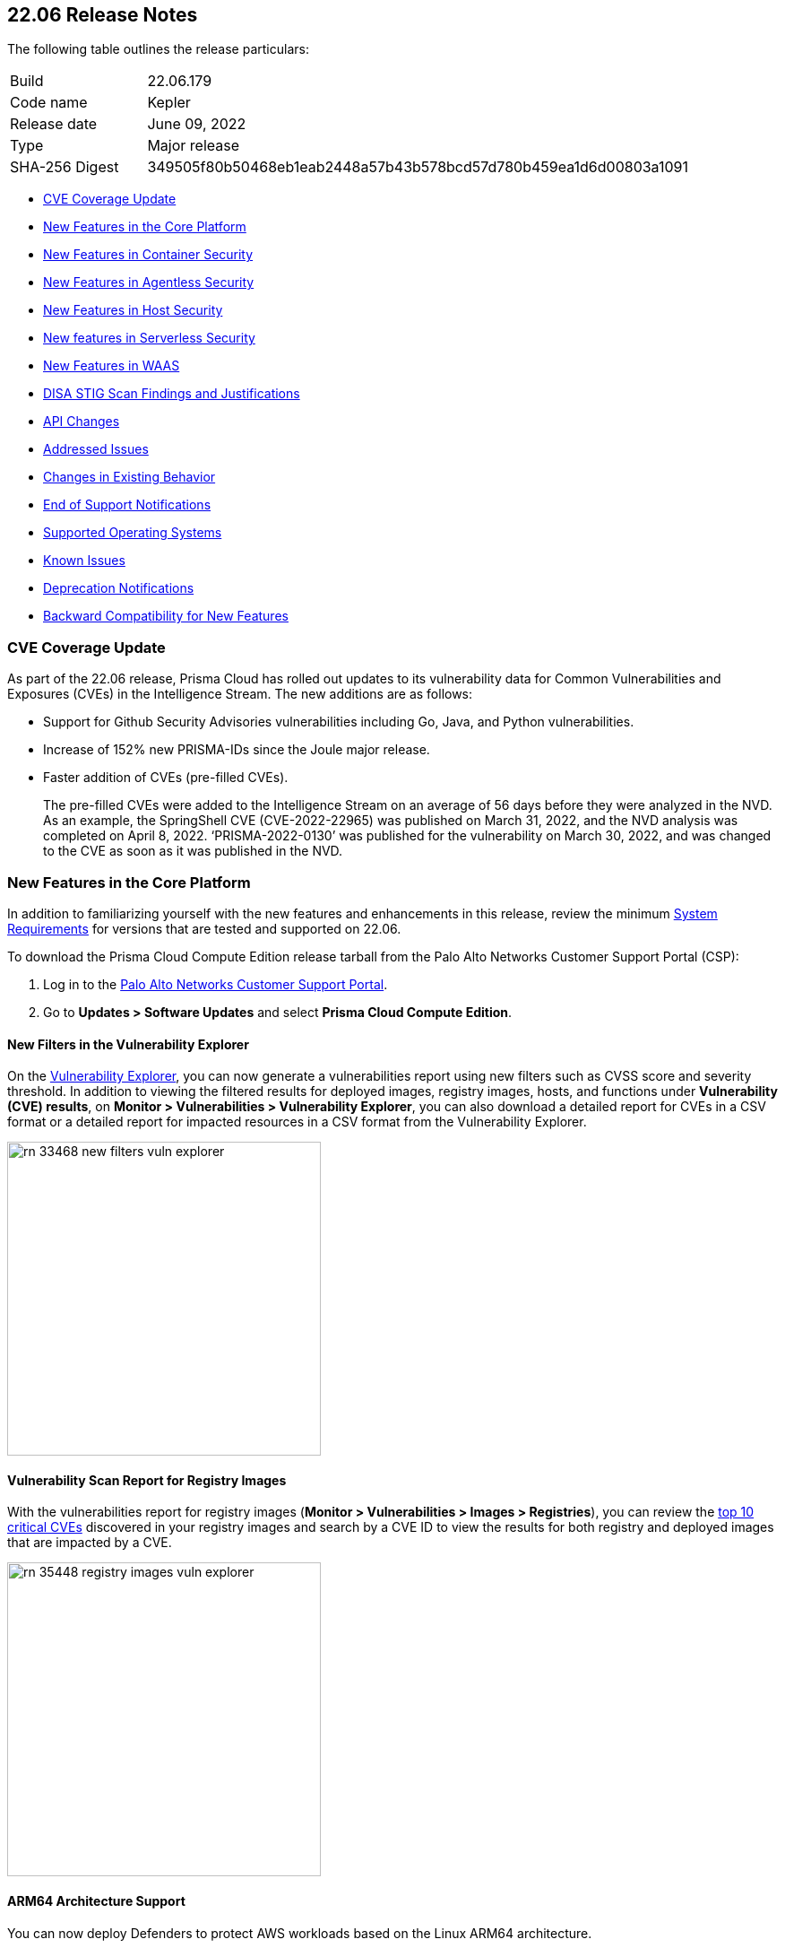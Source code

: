 == 22.06 Release Notes

The following table outlines the release particulars:

[cols="1,4"]
|===
|Build
|22.06.179

|Code name
|Kepler

|Release date
|June 09, 2022

|Type
|Major release

|SHA-256 Digest
|349505f80b50468eb1eab2448a57b43b578bcd57d780b459ea1d6d00803a1091
|===

// Besides hosting the download on the Palo Alto Networks Customer Support Portal, we also support programmatic download (e.g., curl, wget) of the release directly from our CDN:
//
// LINK

* <<cve-coverage-update,CVE Coverage Update>>
* <<new-features-in-the-core-platform,New Features in the Core Platform>>
* <<new-features-in-container-security,New Features in Container Security>>
* <<new-features-in-agentless,New Features in Agentless Security>>
* <<new-features-in-host-security,New Features in Host Security>>
* <<new-features-in-serverless-security,New features in Serverless Security>>
* <<new-features-in-waas,New Features in WAAS>>
* <<disa-stig,DISA STIG Scan Findings and Justifications>>
* <<api-changes,API Changes>>
* <<bug-fixes,Addressed Issues>>
//* <<breaking-changes,Breaking Changes>>
* <<non-breaking-changes,Changes in Existing Behavior>>
* <<end-of-support-notifications,End of Support Notifications>>
* <<supported-host-os,Supported Operating Systems>>
* <<known-issues,Known Issues>>
//* <<limitations,Limitations>>
* <<deprecation-notifications,Deprecation Notifications>>
* <<backward_compatibility,Backward Compatibility for New Features>> 


[#cve-coverage-update]
=== CVE Coverage Update

As part of the 22.06 release, Prisma Cloud has rolled out updates to its vulnerability data for Common Vulnerabilities and Exposures (CVEs) in the Intelligence Stream. 
The new additions are as follows:

* Support for Github Security Advisories vulnerabilities including Go, Java, and Python vulnerabilities.
* Increase of 152% new PRISMA-IDs since the Joule major release.
* Faster addition of CVEs (pre-filled CVEs).
+
The pre-filled CVEs were added to the Intelligence Stream on an average of 56 days before they were analyzed in the NVD.
As an example, the SpringShell CVE (CVE-2022-22965) was published on March 31, 2022, and the NVD analysis was completed on April 8, 2022. ‘PRISMA-2022-0130’ was published for the vulnerability on March 30, 2022, and was changed to the CVE as soon as it was published in the NVD.


[#new-features-in-the-core-platform]
=== New Features in the Core Platform

In addition to familiarizing yourself with the new features and enhancements in this release, review the minimum https://docs.paloaltonetworks.com/prisma/prisma-cloud/22-06/prisma-cloud-compute-edition-admin/install/system_requirements.html[System Requirements] for versions that are tested and supported on 22.06. 

To download the Prisma Cloud Compute Edition release tarball from the Palo Alto Networks Customer Support Portal (CSP):

. Log in to the https://support.paloaltonetworks.com/[Palo Alto Networks Customer Support Portal].
. Go to  *Updates > Software Updates* and select *Prisma Cloud Compute Edition*.

==== New Filters in the Vulnerability Explorer

// #33468

On the  https://docs.paloaltonetworks.com/prisma/prisma-cloud/22-06/prisma-cloud-compute-edition-admin/vulnerability_management/vuln_explorer[Vulnerability Explorer], you can now generate a vulnerabilities report using new filters such as CVSS score and severity threshold. 
In addition to viewing the filtered results for deployed images, registry images, hosts, and functions under *Vulnerability (CVE) results*, on *Monitor > Vulnerabilities > Vulnerability Explorer*,  you can also download a detailed report for CVEs in a CSV format or a detailed report for impacted resources in a CSV format from the Vulnerability Explorer.

image::rn-33468-new-filters-vuln-explorer.png[width=350]

==== Vulnerability Scan Report for Registry Images

// #35448

With the vulnerabilities report for registry images (*Monitor > Vulnerabilities > Images > Registries*), you can review the https://docs.paloaltonetworks.com/prisma/prisma-cloud/22-06/prisma-cloud-compute-edition-admin/vulnerability_management/scan_reports[top 10 critical CVEs] discovered in your registry images and search by a CVE ID to view the results for both registry and deployed images that are impacted by a CVE.

image::rn-35448-registry-images-vuln-explorer.png[width=350]

==== ARM64 Architecture Support
// #32932

You can now deploy Defenders to protect AWS workloads based on the Linux ARM64 architecture.

With ARM64 support, you can secure your deployments and enhance the cost savings for compute and network-intensive workloads that use cloud-native compute offerings such as the AWS Graviton processor.

To use Prisma Cloud on ARM64 architecture, see the https://docs.paloaltonetworks.com/prisma/prisma-cloud/22-06/prisma-cloud-compute-edition-admin/install/system_requirements[system requirements].

==== Compliance Alert Triggers for Slack
// 32339

You can now trigger and send vulnerabilities detected for container and image compliance, and host compliance to your Slack integration. 

Learn how to https://docs.paloaltonetworks.com/prisma/prisma-cloud/22-06/prisma-cloud-compute-edition-admin/alerts/slack[configure these new triggers for Slack alerts].

==== Integrate with Azure Active Directory Using SAML 2.0

// 29326 

Prisma Cloud Compute now uses the Microsoft Graph API for integrating with Azure Active Directory (AD) resources. 
This transition is inline with the deprecation notice from Microsoft of the Azure AD Graph API and the Azure Active Directory Authentication Library (ADAL).

For authenticating users on the Prisma Cloud Console, you must replace the `Directory.Read.All` permission for Azure Active Directory Graph with the `Directory.Read.All` permission for the Microsoft Graph API. 
For the correct permissions to use Azure AD with SAML 2.0, see https://docs.paloaltonetworks.com/prisma/prisma-cloud/22-06/prisma-cloud-compute-edition-admin/authentication/saml_azure_active_directory[correct permissions].


==== OIDC User Identity Mapping
// 33282

You can map OIDC identities to Prisma Cloud users as required by the specification.
Instead of using the default `sub` attribute, you can now use https://docs.paloaltonetworks.com/prisma/prisma-cloud/22-06/prisma-cloud-compute-edition-admin/authentication/oidc[several more friendly attributes] like `email` or `username`.


==== Improvements in Runtime Protection

The  container model learning is improved to reduce false positive audits when a binary is modified during container creation. The grace time for binaries added after the container has started is now at 10 seconds. 
Additionally, for CI/CD environments where dedicated containers are used to pull images, you can now allow pulling images. For example,  if a container was started with podman as one of its startup processes, the Dockerfile will allow this action and ignore runtime audits.

==== Enhanced Coverage for Certificate Authentication with Azure

// #33315

You can now authenticate with Azure using a certificate for the following integrations:

* Cloud discovery
* Azure Key Vault
* ACR registry scanning
* Azure serverless function scanning 
* Azure VM image scanning

==== GKE Autopilot Deployment Improvement

// #35169

When deploying Defenders into your Kubernetes deployment for https://docs.paloaltonetworks.com/prisma/prisma-cloud/22-06/prisma-cloud-compute-edition-admin/install/install_kubernetes#_google_kubernetes_engine_gke_autopilot[GKE Autopilot], you have a new toggle in the console and a corresponding twistcli flag that makes the workflow easier. The improvements automatically remove the mounts that are not relevant to the Autopilot deployment and enable you to add the annotation required to deploy Defenders successfully.

On the console, *Manage>Defenders>Deploy>Defenders*, select *Kubernetes* and enable the *Nodes use Container Runtime Interface (CRI), not Docker* and *GKE Autopilot deployment*.

The --gke-autopilot flag in twistcli adds the annotation to the YAML file or Helm chart. 

For example,
`./twistcli defender export kubernetes --gke-autopilot --cri --cluster-address <console address> --address \https://<console address>:8083`


[#new-features-in-container-security]
=== New Features in Container Security

==== Vulnerability and Compliance Scanning for Workloads Protected by App-Embedded Defenders

// #33427

App-Embedded Defenders can now scan the workloads they protect for vulnerabilities and compliance issues.
They can also collect and report package information and metadata about the cloud environments in which they run.

Go to *Monitor > Vulnerabilities > Images > Deployed* and *Monitor > Compliance > Images > Deployed* to review the scan reports.

image::33427-app-embedded-scanning.png[width=400]
image::33427-app-embedded-scanning-details.png[width=400]


==== Improved Visibility for CaaS Workloads Protected by App-Embedded Defenders

// #33010

For CaaS (Container as a Service) workloads protected by the App-Embedded Defenders, you can now view more metadata on the cloud environment on which it is deployed, forensics, and runtime audits on the *Monitor > Runtime > App-Embedded observations* page.
You can filter the workloads in the table by a number of facets, including collections, account ID, and clusters.

image::33010-app-embedded-observations.png[width=400]

==== Runtime File System Audits for App-Embedded Defenders

// #29258

App-Embedded Defender runtime defense now includes support for container file systems so that you can continuously monitor and protect containers from suspicious file system activities and malware.

image::29258-app-embedded-runtime-fs.png[width=400]

==== Automatically Extract Fargate Task Entrypoint at Embed-Time

// #32161

To streamline the embed flow and eliminate manual intervention (that is updating task definitions to explicitly specify entrypoints), Prisma Cloud can automatically find the image entrypoint and set it up in the protected task definition.

Now, when Prisma Cloud generates a https://docs.paloaltonetworks.com/prisma/prisma-cloud/22-06/prisma-cloud-compute-edition-admin/install/install_defender/install_app_embedded_defender_fargate[protected task definition], it knows the entrypoint and/or cmd instructions of the container image during the first run of the App-Embedded Defender.

image::32161-fargate-task-entrypoint-extraction.png[width=400]

==== CloudFormation Template (CFT) Support for Fargate Task Definitions

// #33033
You can now generate protected Fargate task definitions in the CFT format for embedding an App-Embedded Defender.

image::33033-cloudformation.png[width=400]


==== Additional Checks for CIS Benchmark for OpenShift

// #33751

In 22.06, we've added support for more checks from the CIS OpenShift benchmark.

For more information, see https://docs.paloaltonetworks.com/prisma/prisma-cloud/22-06/prisma-cloud-compute-edition-admin/compliance/cis_benchmarks[CIS Benchmarks].

image::33751-cis-openshift.png[width=400]


==== Support for Vulnerability and Compliance Scanning for Windows Containers

// #33726

Windows Container Defender on hosts with the containerd runtime can now scan Windows containers for vulnerabilities and compliance issues.
This is supported on AKS only.

In addition, deployed Windows Container  Defenders can now be configured to scan Windows images in registries.

`twistcli` for Windows has also been extended to scan Windows images on Windows hosts with containerd installed.


==== Support for Google Artifact Registry

// #35104

You can now scan https://cloud.google.com/artifact-registry[Google Artifact Registries] using https://docs.paloaltonetworks.com/prisma/prisma-cloud/22-06/prisma-cloud-compute-edition-admin/vulnerability_management/registry_scanning0/scan_google_artifact_registry.html[Prisma Cloud Compute]. 

image::35104-google-artifact-registry.png[width=400]

==== Registry Scanning Enhancements
// #34846
Enhanced registry scanning progress status within the Prisma Cloud Console UI and logs.

The enhancements provide the option to choose whether to stop or continue an in-progress scan when saving the registry settings.

After you https://docs.paloaltonetworks.com/prisma/prisma-cloud/22-06/prisma-cloud-compute-edition-admin/vulnerability_masagement/registry_scanning[configure registry scanning], Prisma Cloud automatically scans the images within for vulnerabilities using an improved flow.

==== Scan Image Tar Files with twistcli

// #29474

`twistcli` can https://stage.docs.paloaltonetworks.com/prisma/prisma-cloud/22-06/prisma-cloud-compute-edition-admin/tools/twistcli_scan_images.html[scan image tarballs] for the https://github.com/moby/moby/tree/00d8a3bb516ad1e14c56ccdfeb70736bbeb0ba49/image/spec[Docker Image Specification] v1.1 and later.

This enhancement enables support for vendors who deliver container images as tar files, not via a registry, and the integration with https://github.com/GoogleContainerTools/kaniko#readme[Kaniko], a tool that builds images in a Kubernetes cluster from a Dockerfile without access to a Docker daemon.


==== Rule to Allow Activity in Attached Sessions

// #32874 ( this is marked as a core feature, but I have added it in the container security section because the changes are for containers)

When you start a session inside pods or containers running in your deployment using commands such as kubectl exec or docker exec, you can now explicitly specify whether the rule should allow the activity in attached sessions. This option on *Defend Runtime Container Policy > Add rule > Processes* helps you reduce the volume of alerts generated for the allowed activities and processes.

When enabled, process, network, and filesystem activity executed in an attached session such as kubectl exec, is explicitly allowed without additional runtime analysis.

Only Defender versions 22.06 or later will support this capability.

image::rn-32874-allow-processes.gif[width=400]


[#new-features-in-agentless]
=== New Features in Agentless Security

==== Support for Microsoft Azure

Agentless scanning is now available for vulnerability scanning and compliance scanning on Azure.
To configure and onboard agentless scanning on Azure, see https://docs.paloaltonetworks.com/prisma/prisma-cloud/22-06/prisma-cloud-compute-edition-admin/configure/configure-agentless-scanning[configure agentless scanning].

image::rn-add-cloud-account-azure.png[width=400]

==== Support for Google Cloud
Agentless scanning is now available for vulnerability scanning and compliance scanning on Google Cloud.
To configure and onboard agentless scanning on Google Cloud, see https://docs.paloaltonetworks.com/prisma/prisma-cloud/22-06/prisma-cloud-compute-edition-admin/configure/configure-agentless-scanning[configure agentless scanning].

image::rn-add-cloud-account-gcp.png[width=400]

==== Compliance and Custom Compliance Support

With agentless scanning you can now scan hosts from all three major cloud providers—AWS, Azure, and Google Cloud—against compliance benchmarks.
In addition to out of-the-box checks, you can apply user defined https://docs.paloaltonetworks.com/prisma/prisma-cloud/22-06/prisma-cloud-compute-edition-admin/compliance/custom_compliance_checks.html[custom compliance checks] and scan against the host file system. 

image::rn-agentless-compliance.png[width=400]

==== Unpatched OS Detection

In addition to vulnerabilities and compliance scanning, you can now track pending OS security updates in this release with agentless scanning. 

image::rn-agentless-os-updates.png[width=400]

==== Unscanned Cloud Account Detection

You can now easily discover regions within AWS, Azure, or Google Cloud accounts where agentless scanning is not enabled, and enable scanning for those cloud accounts. 

image::rn-agentless-disabled.png[width=400]

==== Proxy Support

In this release, you can manage how scanners connect to the Prisma Cloud Console for agentless scanning.
If you use a proxy, you can configure the proxy configuration in the scan settings for accounts under *Manage > Cloud Accounts*.



[#new-features-in-host-security]
=== New Features in Host Security

==== Auto-Defend Host Process Update
// #31733

When you set up the process to automatically deploy Defenders on hosts, this update ensures that Host Defenders are not deployed on container hosts. Hosts running containers require Container Defenders to protect and secure both the host and the containers on it.

Learn about the https://docs.paloaltonetworks.com/prisma/prisma-cloud/22-06/prisma-cloud-compute-edition-admin/install/install_defender/auto_defend_host[deployment process for auto-defend hosts].


==== CIS Linux Benchmark Update
// #32516

The CIS Linux Benchmark now includes 13 additional checks. 
You can find the additional controls in the  *Defend > Compliance > Hosts > CIS Linux* template.


[#new-features-in-serverless-security]
=== New Features in Serverless Security

==== Runtime Protection for Azure Functions

// #24423

Serverless Defenders now offer runtime protection for https://azure.microsoft.com/en-us/services/functions/[Azure Functions].
Functions implemented in C# (.NET Core) 3.1 and 6.0 are supported.

image::24423-serverless-azure.png[width=400]


[#new-features-in-waas]
=== New features in Web Application and API Security (WAAS)

==== WAAS Out of Band Detection

// #33155
Out of band is a new mode for deploying Web Application and API Security (WAAS). 
It enables you to inspect HTTP messages to an application based on a mirror of the traffic, without the need for setting up WAAS as an inline proxy, so that you can receive alerts on malicious requests such as OWASP top alerts, bot traffic, and API events. 
It provides you with API discovery and alerting without impacting the flow, availability, or response time of the protected web application.

Out of band detection also allows you to extend your WAAS approach:

* You can monitor your resources deployed on AWS with VPC traffic mirroring from workloads. This option gives you the ﬂexibility to monitor environments without deploying Defenders.
* If you have deployed Defenders in your environment, but are not using the WAAS capabilities on Compute, you can mirror traffic for an out of band inspection without requiring any additional configuration.

After you conﬁgure a custom rule for out of band mode (*Defend > WAAS > Out of band*), all the detections are applied on a read-only copy of the traffic. And you can view the out of band traffic details on *Monitor > WAAS > API observations > Out of band observations*.

image::rn-33155-out-of-band.png[width=400]


==== OpenAPI Definition File Scanning

// #18554

You can scan OpenAPI 2.X and 3.X definition files in either YAML or JSON formats, and generate a report for any errors or shortcomings such as structural issues, gaps in adherence to security guidelines and best practices. 

You can initiate a scan through twistcli, upload a file to the Console, or import a definition file in to a WAAS app.
The scan reports are available under *Monitor* > *WAAS* > *API definition scan*.

image::rn-18554-audit-openapi-spec.png[width=400]

==== Automatic Port Detection of WAAS Applications for Containers or Hosts

// #35688
When you enable the automatic detection of ports in WAAS *Container*, *Host*, or *Out of band* rules, you can secure ports used by unprotected web applications. 
The automatic detection of ports makes it easier to deploy WAAS at scale because you can protect web applications without the knowledge of which ports are used.
Additionally, you can add specific ports to the protected HTTP endpoints within each app in your deployment. 

image::rn-35688-auto-detect-ports.png[width=400]

==== Customization of Response Headers

// #21169

You can append or override names and values in HTTP response headers for *Containers*, *Hosts*, and *App Embedded* deployments that are sent from WAAS protected applications.

image::rn-21169-response-headers.png[width=400]

==== WAAS Actions for HTTP Messages that Exceed Body Inspection Limits

// #23295
You can now apply the *Alert*, *Prevent*, or *Ban* WAAS actions for HTTP messages that exceed the body inspection limit and ensure that messages that exceed the inspection limit are not forwarded to the protected application.

To enforce these limitions, you must have a minimum Defender version of 22.01 (Joule).

And with custom rules ( *Defend* > *WAAS* > *Out of band*), you can apply *Disable* or *Alert* actions for HTTP messages that exceed the body inspection limit.

image::rn-23295-waas-actions-body-limit.png[width=400]


==== Attacker IP Addition to a Network List

// #33293
When a WAAS event includes an attacker IP address, you can now directly click a link to add the attacker IP address to an existing or new network list from *Monitor* > *Events* > *Aggregated WAAS events* > *Attacker*.

image::rn-33293-add-to-ip-list.png[width=400]

==== Regex Match in Forensics Message

// #33428
When defining a custom rule, you can now define a regular expression to match for strings and include the matched information in the forensics message.

image::rn-33428-regex-match-1.png[width=400]

==== Defender Compatibility with Custom Rules

// #32255
To make it easier to review and make sure that all Defenders meet the minimum version requirement for a rule, you can now view the minimum Defender version required to use each rule. The Defender version information is displayed in a new column within the custom rules table.
 
image::rn-32255-defender-compatibility.png[width=400]

==== WAAS Proxy Error Statistics

// #34153
On *Radar* > *WAAS connectivity monitor* you can view WAAS proxy statistics for blocked requests, count of requests when the inspection limit was exceeded, and parsing errors.

image::rn-34153-proxy-error-statistics.png[width=400]


[#disa-stig]
=== DISA STIG Scan Findings and Justifications

Every https://docs.paloaltonetworks.com/prisma/prisma-cloud/prisma-cloud-compute-edition-public-sector/Release_Findings.html[release], we perform an SCAP scan of the Prisma Cloud Compute Console and Defender images.
The process is based upon the U.S. Air Force’s Platform 1 https://repo1.dso.mil/ironbank-tools/ironbank-pipeline/-/blob/master/stages/scanning/oscap-compliance-run.sh["Repo One" OpenSCAP scan] of the Prisma Cloud Compute images.
We compare our scan results to https://ironbank.dso.mil/about[IronBank’s] latest approved UBI8-minimal scan findings.
Any discrepancies are addressed or justified.


[#api-changes]
=== API Changes

==== GET /stats/vulnerabilities

// #33468
Introduces a change in the existing API endpoint that fetches the vulnerabilities (CVEs) affecting an environment.
The data for each CVE, such as impacted packages, highest severity, and so on, is now based on the entire environment irrespective of the collections filter, assigned collections, or assigned accounts.

Also, the impacted resources and distribution counts are not retrieved and are returned as zero when you apply filters or are assigned with specific collections or accounts.

==== GET /stats/vulnerabilities/impacted-resources

// #37351, #37356
Introduces new optional query parameters such as *pagination* and *resource type* to the existing API endpoint.
To enable backward compatibility, if you don’t use these optional query parameters, the API response will display results without pagination and registry images, and similar to the response in the previous releases (Joule or earlier).

*Note*- Make sure to update your scripts before the Newton release. Starting with the Newton release, the API response will no longer support requests without the pagination and resource type query parameters.

==== GET /stats/vulnerabilities/download

// #33468
Introduces a new API endpoint that downloads a detailed report for CVEs in a CSV format.

==== GET /stats/vulnerabilities/impacted-resources/download

// #33468
Introduces a new API endpoint that downloads a detailed report for impacted resources in a CSV format.

==== PUT policies/firewall/app/out-of-band

// #33155
Introduces a new API endpoint that updates or edits a WAAS custom rule for *out of band traffic*.

==== GET policies/firewall/app/out-of-band

// #33155
Introduces a new API endpoint that discovers and detects the HTTP traffic for an existing WAAS out of band custom rule.

==== GET policies/firewall/app/out-of-band/impacted

// #33155
Introduces a new API endpoint that fetches the impacted resources list for an existing WAAS out of band custom rule.

==== POST waas/openapi-scans

// #18554
Introduces a new API endpoint that scans the API definition files and generates a report for any errors, or shortcomings such as structural issues, compromised security, best practices, and so on.
API definition scan supports scanning OpenAPI 2.X and 3.X definition files in either YAML or JSON formats.

==== GET profiles/app-embedded

// 33010
Introduces a new API endpoint that fetches the app-embedded runtime metadata.

==== GET profiles/app-embedded/download

// #33010
Introduces a new API endpoint that downloads the app-embedded runtime profiles in a CSV format.

==== GET util/arm64/twistcli

// #32932
Introduces a new API endpoint that downloads an x64 bit Linux ARM architecture twistcli in a ZIP format.

[#bug-fixes]
=== Addressed Issues

// #37257 
* Fixed an issue where fixedDate for Windows vulnerabilities did not update.

// #36575
* The Intelligence Stream is updated to fix an issue where some Red Hat Enterprise Linux (RHEL) packages were incorrectly reported as vulnerable. 
+
This issue occurred because Red Hat had duplicate records of the same CVE in their OVAL feed, where one was fixed and the other one was not.

* Security Fixes
+
In accordance with the https://docs.paloaltonetworks.com/prisma/prisma-cloud/22-06/prisma-cloud-compute-edition-admin/welcome/security_assurance_policy[security assurance policy], this release contains updates to resolve older vulnerabilities in packaged dependencies:
+
*Console & Defender*:
+
** Upgraded Go Lang version

** Removed mongodb-tools binaries 

** Containerd updates for Kubernetes (github.com/containerd/containerd) 

** Open Policy Agent updates (github.com/open-policy-agent/opa)

** Runc updates (github.com/opencontainers/runc)

** Kubernetes (k8s.io/kubernetes)

** Mongod

** Mongodb Go driver (go.mongodb.org/mongo-driver)

** AWS SDK for Go (github.com/aws/aws-sdk-go) 

** Dependency updates for:
*** Package xz (github.com/ulikunitz/xz)

*** YAML for Go package (gopkg.in/yaml.v3)

+
*Defender*

** github.com/docker/distribution

** github.com/tidwall/gjson

+
*Console*

** Dependency updates for com.google.code.gson_gson



[#end-of-support-notifications]
=== End of Support Notifications

The following list of items are no longer supported in 22.06.
// #34188
* With the RedHat EOL announcement for OpenShift 3.11, Prisma Cloud no longer supports Openshift 3.11.

[#supported-host-os]
=== Supported Host Operating Systems

Prisma Cloud now supports hosts running x86 architecture on multiple platforms and hosts running ARM64 architecture on AWS.

Review the full https://docs.paloaltonetworks.com/prisma/prisma-cloud/22-06/prisma-cloud-compute-edition-admin/install/system_requirements[system requirements] for all supported operating systems.

==== x86 Architecture

In this release, Prisma Cloud added support for the following host operating systems on x86 architecture:

* Bottlerocket OS 1.7
* Latest Amazon Linux 2
* Latest Container-Optimized OS on Google Cloud
* Ubuntu 22.04 LTS

==== ARM64

In this release, Prisma Cloud added support for the following host operating systems on ARM64 architecture running on AWS:

* Amazon Linux 2
* Ubuntu 18.04 LTS
* Debian 10
* RHEL 8.4
* CentOS 8
* Photon OS 4

[#non-breaking-changes]
=== Changes in Existing Behavior

// #15298
* For short-lived containers, that is when a container is created and immediately terminated, the image will not be scanned. In previous versions, the image was scanned by monitoring pull events from the registry.

* An additional permission is added to AWS agentless scanning template. 
+
For existing accounts that are enabled for agentless scans you will need to update the permissions.

* Credentials for AWS, GCP, and Azure cloud accounts are now under *Manage > Cloud Accounts*. 

// #37179

* In 22.01 update 2, we updated how the scanning process impacts artifact metadata in JFrog Artifactory. The scanning process no longer updates the *Last Downloaded* date for all manifest files of all the images in the registry.

+
In 22.06, we've further refined how this works:

+
As part of the process for evaluating which images should be scanned, in addition to reviewing the manifest files, Prisma Cloud also examines the actual images. Now the *Last Downloaded* date won’t change unless the image is actually pulled and scanned.
+
"Transparent security tool scanning" is *not* supported for anything other than Local repositories. If you select anything other than *Local* in your scan configuration (including virtual repositories backed by local repositories), then Prisma Cloud automatically uses the Docker API to scan all repositories (local, remote, and virtual). When using Docker APIs, the *Last Downloaded* field in local JFrog Artifactory registries will be impacted by scanning.
+
If you've got a mix of local, remote, and virtual repositories, and you want to ensure that the *Last Downloaded* date isn't impacted by Prisma Cloud scanning, then create separate scan configurations for local repositories and remote/virtual repositories.

// #35508
* The data collection for incidents in the Prisma Cloud Compute database is capped to 25,000 incidents or 50 MB, whichever limit is reached first.
+
When upgrading from 22.01 to 22.06, if the size of your incident collection exceeds this limit, then the oldest incidents that exceed the limit will be dropped.
+
As part of this change, the serial number field for incidents will now be empty. The serial number was a running count of the incidents according to the size of the data collection. Now that the collection is capped, the serial number is no longer available. To uniquely identify incidents, use the ID field instead.

// #38350 and PCSUP-8847
 
* A new field *category* is now available for incidents alert integration with Webhook and Splunk to identify the incident type.

// #33427
* With 22.06, all App-Embedded collections including Fargate tasks, will be grouped together in collections using the *App ID* field.
+
Until now, collections of Fargate tasks were specified using the *Hosts* field in vulnerability, compliance, and incidents pages.
+
After upgrading to 22.06, update your existing collections to use the *App IDs* field rather than the *Hosts* field to maintain the correct grouping of resources for filtering, assigning permissions, and scoping vulnerability and compliance policies.
+
Also, the CSV file export for vulnerability scan results, compliance scan results, and incidents has changed.
Fargate tasks protected by App-Embedded Defender will be reported under the *Apps* column instead of the *Hosts* column.


[#known-issues]
=== Known Issues

// #22837
* When Defender is installed on Windows hosts in AWS, and Prisma Cloud Compute Cloud Discovery is configured to scan your environment for protected hosts, the Windows hosts running Defender are reported as unprotected.

// #25370
* For custom compliance checks for Kubernetes and OpenShift on CRIO, when *Reported results* is configured to show both passed and failed checks, if a check doesn’t run, Prisma Cloud still reports it as *passed*.

// *25757

* If you have the same custom compliance rule in use in a host policy (effect: alert) and a container policy (effect: block), the rules will enforce your policy (as expected), but the audit message for a blocked container will incorrectly refer to the host policy and host rule name.

//  #35634/35308
* On the Radar > Containers, K3s clusters are not displayed. You can view the containers within these clusters under *Non-cluster containers*.

[#deprecation-notifications]
=== Upcoming Deprecation Notifications

// # 39473 (email from Mor)
* Support for Windows Server 2022 will be added with or before the next release, Lagrange. 
With support for Windows Server 2022, Windows Server 2016 will no longer be supported.
Microsoft has announced the https://docs.microsoft.com/en-us/lifecycle/products/windows-server-2016[EOL for Windows Server 2016] as of January,2022.

// 37602, #27599
* Support for Docker Access Control is being deprecated along with the Access User role. 
+
Support will be removed in the Newton release.

// #36042
* Support for scanning your code repositories and CI pipelines from the Prisma Cloud Compute console (*Monitor > Vulnerabilities > Code repositories*) and twistcli is being deprecated. 
You can use the Code Security module on Prisma Cloud to scan code repositories amd CI pipelines for misconfigurations and vulnerabilities.
+
Support for code repo scanning and CI pipelines using Prisma Cloud Compute will be removed in the Newton release.


[#backward_compatibility]
=== Backward Compatibility for New Features

[options="header"]
|================================================================================================================================================================================================================================================================================================================================================================================================================================================================================================================================================================================================================================================
| Feature name                                                                                                                        | Unsupported Component (Defender/twistcli)             | Details                                                                                                                                                                                                                                                                                                                                                                                                                                          
| Support for Google Artifact Registry                                                                                             | Defender                                              | Old defenders will not be supported for scanning Artifact Registry.                                                                                                                                                                                                                                                                                                                                                                              
| Registry Scan Enhancements                                                                                                   | Defender                                              | A new log record was added for Defender finished scanning image, which adds pull, analysis and total duration. For older defenders, the following fields will be zero: ImagePullDuration, ImageAnalysisDuration, ImageScanDuration.                                                                                                                                                                                                              
| Vulnerability and compliance for Workloads Protected by App-Embedded Defenders                                            | Defender                                              | Old app-embedded Defenders (except for ECS Fargate Defenders) will not be supported for vulnerabilities, compliance, and package info. The images running with these Defenders will not be returned in the GET images API. Also, for old ECS Fargate Defenders, the Environment → Apps tab within the image dialog will be empty, even though there are running tasks and their count is displayed on the main images page under the Apps column.
| Runtime File System Audits for App-Embedded Defenders                                                         | Defender                                              | Old app-embedded Defeders will not be able to have the filesystem capability, so the workloads protected by them can not be monitored for FS.                                                                                                                                                                                                                                                                                                    
| Rule to Allow Activity in Attached Sessions                                                                                    | Defenders                                             | Old Defenders will not support the new functionality as they don’t have the backend implementation part of this toggle                                                                                                                                                                                                                                                                                                                           
| Support ARM: Add vulnerabilities support for ARM to the IS ARM support
                                               | Defenders, twistcli, Console and Intelligence Stream   | Old defenders and consoles won’t support ARM64 since there isn't any the dedicated implementation. The Intelligence Stream is updated with ARM64 CVEs for all consoles, but as we predict, it won’t be common to get an ARM related CVE for each x86 CVE. ARM64 Defenders are required to scan ARM-based images. Make sure to assign the appropriate collections in your Registry Scanning Scope for x86_64 images and ARM64 images to prevent errors in the registry scanning. The `ALL` collection automatically includes the ARM64 Defenders.                                                                                                                                                     
| Windows defender for Vulnerability and Compliance with Containers                                                            | Defenders, twistcli                                   | Old Defendersand twistcli will not support the new functionality as they don’t have the updated implementation                                                                                                                                                                                                                                                                                                                                   
| Improved Visibility for CaaS workloads protected by App-Embedded Defenders                                                                              | Defenders                                             | Old App-Embedded Defenders will not be supported, the new capability of fetching  the workload cloud metadata to App-Embedded proﬁle                                                                                                                                                                                                                                                                 
| Authenticate with Azure Container Registry using certificate                                                                 | Defenders                                             | We will have a problem with using the new credential in scanning with older defenders, they will not be able to use this credential                                                                                                                                                                                                                                                             
| Extract Fargate task Entrypoint and Command Params, Support Fargate Task Definition in CloudFormation Template format #33033  | twistcli                                              | New implementation for Fargate Task defenders in twistcli                                                                                                                                                                                                                                                                                                                                                                                        
| Support image tar files scanning with twistcli                                                                               | twistcli                                              | Old twistcli version doesn't have this implementation                                                                                                                                                                                                                                                                                                                                                                                            
| Support for Azure VMs and Containers being reported into SaaS - Unified Inventory (#tbd)                                            | Defender                                              | Older than Kepler Defenders will not be able to report on Azure VMs, due to the lack of the VM Id in proper format support. It will need users to upgrade their defenders to Kepler.                                                                                                                                                                                                                                                             
|================================================================================================================================================================================================================================================================================================================================================================================================================================================================================================================================================================================================================================================

